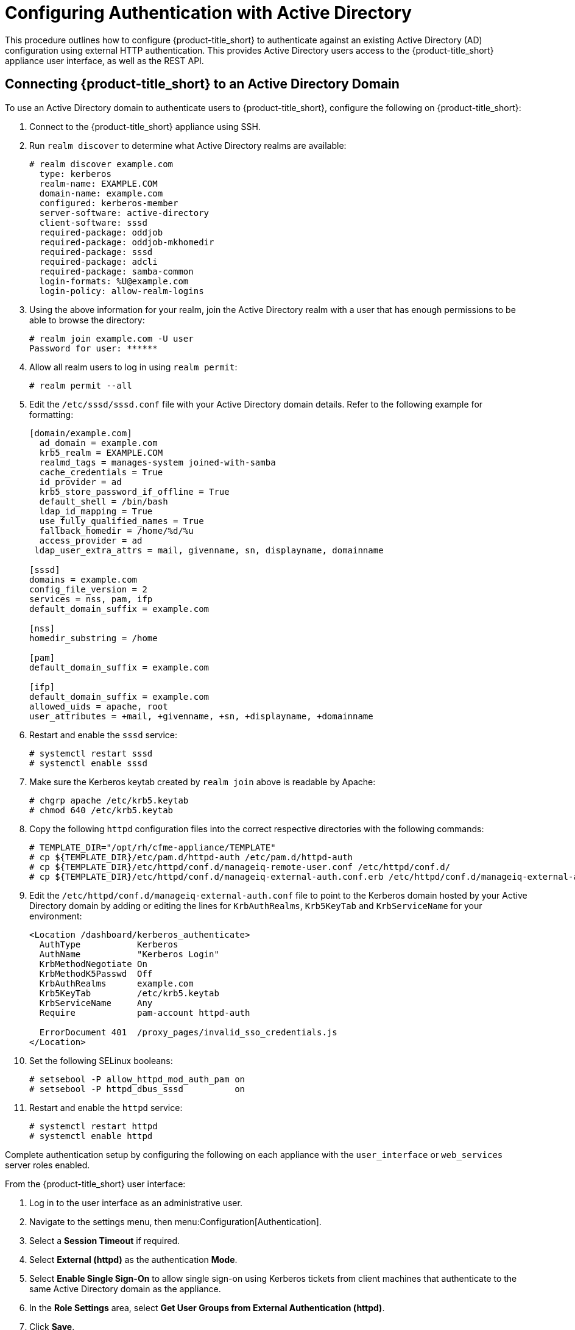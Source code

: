 [[external_active_directory]]
= Configuring Authentication with Active Directory
//source content https://access.redhat.com/solutions/2751431

This procedure outlines how to configure {product-title_short} to authenticate against an existing Active Directory (AD) configuration using external HTTP authentication. This provides Active Directory users access to the {product-title_short} appliance user interface, as well as the REST API.

[[connecting_to_AD_domain]]
== Connecting {product-title_short} to an Active Directory Domain

To use an Active Directory domain to authenticate users to {product-title_short}, configure the following on {product-title_short}:

. Connect to the {product-title_short} appliance using SSH.
. Run `realm discover` to determine what Active Directory realms are available:
+
----
# realm discover example.com
  type: kerberos
  realm-name: EXAMPLE.COM
  domain-name: example.com
  configured: kerberos-member
  server-software: active-directory
  client-software: sssd
  required-package: oddjob
  required-package: oddjob-mkhomedir
  required-package: sssd
  required-package: adcli
  required-package: samba-common
  login-formats: %U@example.com
  login-policy: allow-realm-logins
----
+
. Using the above information for your realm, join the Active Directory realm with a user that has enough permissions to be able to browse the directory:
+
----
# realm join example.com -U user
Password for user: ******
----
+
. Allow all realm users to log in using `realm permit`:
+
----
# realm permit --all
----
+
. Edit the `/etc/sssd/sssd.conf` file with your Active Directory domain details. Refer to the following example for formatting:
+
----
[domain/example.com]
  ad_domain = example.com
  krb5_realm = EXAMPLE.COM
  realmd_tags = manages-system joined-with-samba
  cache_credentials = True
  id_provider = ad
  krb5_store_password_if_offline = True
  default_shell = /bin/bash
  ldap_id_mapping = True
  use_fully_qualified_names = True
  fallback_homedir = /home/%d/%u
  access_provider = ad
 ldap_user_extra_attrs = mail, givenname, sn, displayname, domainname

[sssd]
domains = example.com
config_file_version = 2
services = nss, pam, ifp
default_domain_suffix = example.com

[nss]
homedir_substring = /home

[pam]
default_domain_suffix = example.com

[ifp]
default_domain_suffix = example.com
allowed_uids = apache, root
user_attributes = +mail, +givenname, +sn, +displayname, +domainname
----
+
. Restart and enable the `sssd` service:
+
----
# systemctl restart sssd
# systemctl enable sssd
----
+
. Make sure the Kerberos keytab created by `realm join` above is readable by Apache:
+
----
# chgrp apache /etc/krb5.keytab
# chmod 640 /etc/krb5.keytab
----
+
. Copy the following `httpd` configuration files into the correct respective directories with the following commands:
+
----
# TEMPLATE_DIR="/opt/rh/cfme-appliance/TEMPLATE"
# cp ${TEMPLATE_DIR}/etc/pam.d/httpd-auth /etc/pam.d/httpd-auth
# cp ${TEMPLATE_DIR}/etc/httpd/conf.d/manageiq-remote-user.conf /etc/httpd/conf.d/
# cp ${TEMPLATE_DIR}/etc/httpd/conf.d/manageiq-external-auth.conf.erb /etc/httpd/conf.d/manageiq-external-auth.conf
----
+
. Edit the `/etc/httpd/conf.d/manageiq-external-auth.conf` file to point to the Kerberos domain hosted by your Active Directory domain by adding or editing the lines for `KrbAuthRealms`, `Krb5KeyTab` and `KrbServiceName` for your environment:
+
----
<Location /dashboard/kerberos_authenticate>
  AuthType           Kerberos
  AuthName           "Kerberos Login"
  KrbMethodNegotiate On
  KrbMethodK5Passwd  Off
  KrbAuthRealms      example.com
  Krb5KeyTab         /etc/krb5.keytab
  KrbServiceName     Any
  Require            pam-account httpd-auth

  ErrorDocument 401  /proxy_pages/invalid_sso_credentials.js
</Location>
----
+
. Set the following SELinux booleans:
+
----
# setsebool -P allow_httpd_mod_auth_pam on
# setsebool -P httpd_dbus_sssd          on
----
+
. Restart and enable the `httpd` service:
+
----
# systemctl restart httpd
# systemctl enable httpd
----

Complete authentication setup by configuring the following on each appliance with the `user_interface` or `web_services` server roles enabled.

From the {product-title_short} user interface:

. Log in to the user interface as an administrative user.
. Navigate to the settings menu, then menu:Configuration[Authentication].
. Select a *Session Timeout* if required.
. Select *External (httpd)* as the authentication *Mode*.
. Select *Enable Single Sign-On* to allow single sign-on using Kerberos tickets from client machines that authenticate to the same Active Directory domain as the appliance.
. In the *Role Settings* area, select *Get User Groups from External Authentication (httpd)*.
. Click *Save*.

[IMPORTANT]
====
Make sure the user's Active Directory groups for the appliance are created and appropriate roles assigned to those groups. See link:https://access.redhat.com/documentation/en-us/red_hat_cloudforms/4.7/html-single/general_configuration/#roles[Roles] in _General Configuration_ for more information.
====

{product-title_short} is now configured to use authentication from your Active Directory domain.

[[mapping_to_AD]]
== Mapping Active Directory Users to {product-title_short} User Roles

This section provides instructions for mapping your existing Active Directory (AD) groups to user account roles in {product-title_short}.

This is done by assigning a {product-title_short} role to an AD group. When an AD user who is a part of that AD group attempts to log in to {product-title_short}, they get that role assigned automatically and inherit the permissions from that role.
As a result, all users in that AD group will then be assigned the {product-title_short} role(s) associated with that group.

After configuring {product-title_short} to connect to an Active Directory domain in xref:connecting_to_AD_domain[], complete the following steps:

. From the settings menu, select *Configuration*.
. Click the *Access Control* accordion, then click *Groups*.
. Click image:1847.png[] (*Configuration*), and image:plus_green.png[] (*Add a new Group*) to create a group.
. In *Group Information*, select *Look Up External Authentication Groups* to find a list of groups assigned to a specific user in Active Directory.
. In *User to Look Up*, enter the user name for a user in your AD group.
+
image:AD-userlookup.png[]
+
. Click *Retrieve* to look up details for the user in Active Directory and pull group information for the user. As a result, the AD groups will appear in the *LDAP Groups for User* drop-down list.
. From the list in *LDAP Groups for User*, select the group you want to associate a {product-title_short} role with; for example, the `cloudforms` group.
+
image:Assign_AD-Roles.png[]
+
. Select a *Role* to map to the group.
. Select a *Project/Tenant* to map to the group.
. Click *Add*.

Any user who is part of `cloudforms` AD group can now log in to {product-title_short} with their AD username and password, and they will automatically inherit the permissions for the role you assigned earlier.

To confirm this is configured correctly, log in to the {product-title_short} user interface with a user in the `cloudforms` AD group.

To grant an additional user access to the {product-title_short} server, create the user in Active Directory, then add that user to the `cloudforms` AD group. When that user attempts to log in to {product-title_short}, they will automatically inherit the correct permissions for the group. 

